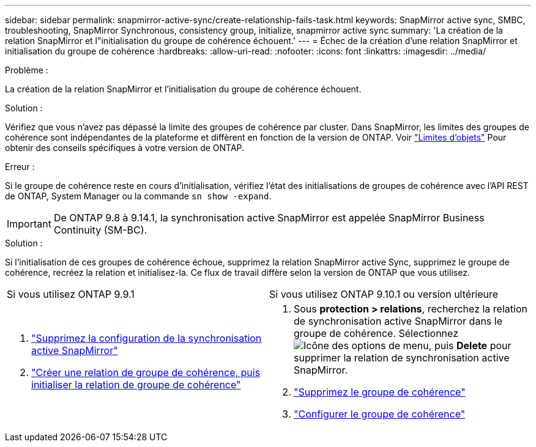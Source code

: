 ---
sidebar: sidebar 
permalink: snapmirror-active-sync/create-relationship-fails-task.html 
keywords: SnapMirror active sync, SMBC, troubleshooting, SnapMirror Synchronous, consistency group, initialize, snapmirror active sync 
summary: 'La création de la relation SnapMirror et l"initialisation du groupe de cohérence échouent.' 
---
= Échec de la création d'une relation SnapMirror et initialisation du groupe de cohérence
:hardbreaks:
:allow-uri-read: 
:nofooter: 
:icons: font
:linkattrs: 
:imagesdir: ../media/


.Problème :
[role="lead"]
La création de la relation SnapMirror et l'initialisation du groupe de cohérence échouent.

.Solution :
Vérifiez que vous n'avez pas dépassé la limite des groupes de cohérence par cluster. Dans SnapMirror, les limites des groupes de cohérence sont indépendantes de la plateforme et diffèrent en fonction de la version de ONTAP. Voir link:limits-reference.html["Limites d'objets"] Pour obtenir des conseils spécifiques à votre version de ONTAP.

.Erreur :
Si le groupe de cohérence reste en cours d'initialisation, vérifiez l'état des initialisations de groupes de cohérence avec l'API REST de ONTAP, System Manager ou la commande `sn show -expand`.


IMPORTANT: De ONTAP 9.8 à 9.14.1, la synchronisation active SnapMirror est appelée SnapMirror Business Continuity (SM-BC).

.Solution :
Si l'initialisation de ces groupes de cohérence échoue, supprimez la relation SnapMirror active Sync, supprimez le groupe de cohérence, recréez la relation et initialisez-la. Ce flux de travail diffère selon la version de ONTAP que vous utilisez.

|===


| Si vous utilisez ONTAP 9.9.1 | Si vous utilisez ONTAP 9.10.1 ou version ultérieure 


 a| 
. link:remove-configuration-task.html["Supprimez la configuration de la synchronisation active SnapMirror"]
. link:protect-task.html["Créer une relation de groupe de cohérence, puis initialiser la relation de groupe de cohérence"]

 a| 
. Sous *protection > relations*, recherchez la relation de synchronisation active SnapMirror dans le groupe de cohérence. Sélectionnez image:../media/icon_kabob.gif["Icône des options de menu"], puis *Delete* pour supprimer la relation de synchronisation active SnapMirror.
. link:../consistency-groups/delete-task.html["Supprimez le groupe de cohérence"]
. link:../consistency-groups/configure-task.html["Configurer le groupe de cohérence"]


|===